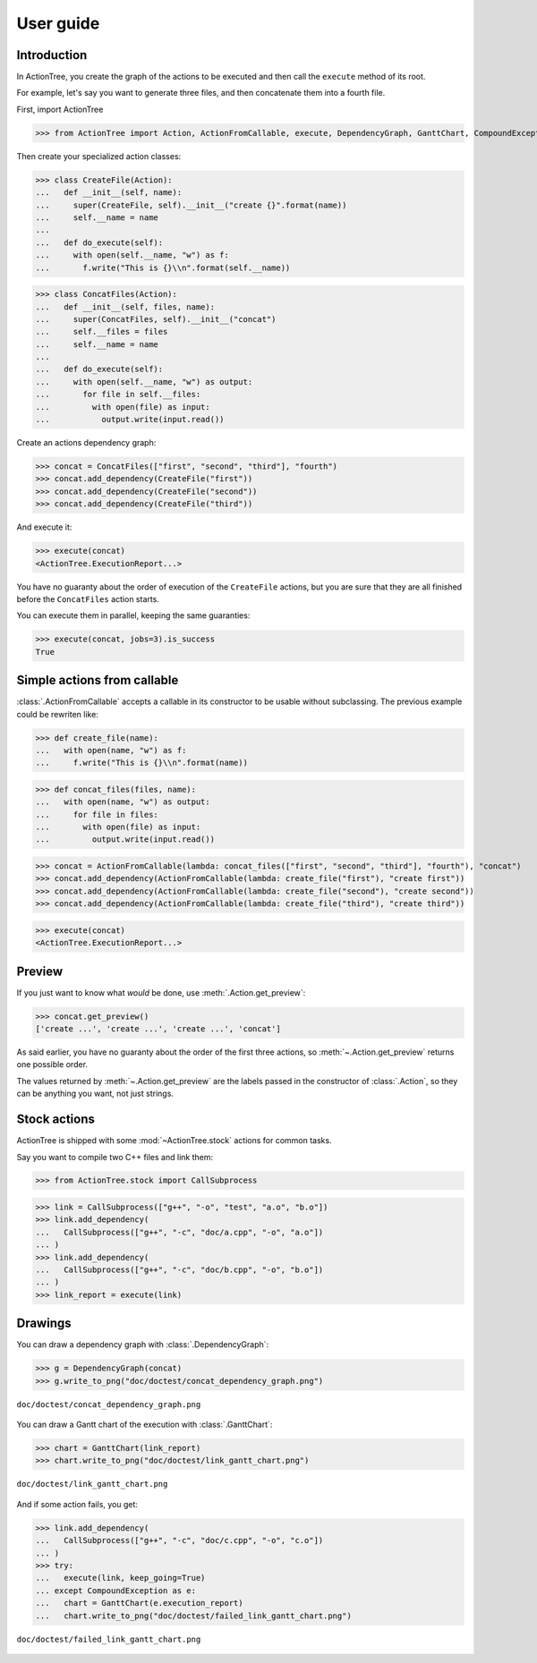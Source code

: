 ==========
User guide
==========

Introduction
============

In ActionTree, you create the graph of the actions to be executed and then call the ``execute`` method of its root.

For example, let's say you want to generate three files, and then concatenate them into a fourth file.

First, import ActionTree

>>> from ActionTree import Action, ActionFromCallable, execute, DependencyGraph, GanttChart, CompoundException

Then create your specialized action classes:

>>> class CreateFile(Action):
...   def __init__(self, name):
...     super(CreateFile, self).__init__("create {}".format(name))
...     self.__name = name
...
...   def do_execute(self):
...     with open(self.__name, "w") as f:
...       f.write("This is {}\\n".format(self.__name))

>>> class ConcatFiles(Action):
...   def __init__(self, files, name):
...     super(ConcatFiles, self).__init__("concat")
...     self.__files = files
...     self.__name = name
...
...   def do_execute(self):
...     with open(self.__name, "w") as output:
...       for file in self.__files:
...         with open(file) as input:
...           output.write(input.read())

Create an actions dependency graph:

>>> concat = ConcatFiles(["first", "second", "third"], "fourth")
>>> concat.add_dependency(CreateFile("first"))
>>> concat.add_dependency(CreateFile("second"))
>>> concat.add_dependency(CreateFile("third"))

And execute it:

>>> execute(concat)
<ActionTree.ExecutionReport...>

You have no guaranty about the order of execution of the ``CreateFile`` actions,
but you are sure that they are all finished before the ``ConcatFiles`` action starts.

You can execute them in parallel, keeping the same guaranties:

>>> execute(concat, jobs=3).is_success
True

.. testcleanup::

    import os
    os.unlink("first")
    os.unlink("second")
    os.unlink("third")
    os.unlink("fourth")

Simple actions from callable
============================

:class:`.ActionFromCallable` accepts a callable in its constructor to be usable without subclassing.
The previous example could be rewriten like:

>>> def create_file(name):
...   with open(name, "w") as f:
...     f.write("This is {}\\n".format(name))

>>> def concat_files(files, name):
...   with open(name, "w") as output:
...     for file in files:
...       with open(file) as input:
...         output.write(input.read())

>>> concat = ActionFromCallable(lambda: concat_files(["first", "second", "third"], "fourth"), "concat")
>>> concat.add_dependency(ActionFromCallable(lambda: create_file("first"), "create first"))
>>> concat.add_dependency(ActionFromCallable(lambda: create_file("second"), "create second"))
>>> concat.add_dependency(ActionFromCallable(lambda: create_file("third"), "create third"))

>>> execute(concat)
<ActionTree.ExecutionReport...>

Preview
=======

If you just want to know what *would* be done, use :meth:`.Action.get_preview`:

>>> concat.get_preview()
['create ...', 'create ...', 'create ...', 'concat']

As said earlier, you have no guaranty about the order of the first three actions,
so :meth:`~.Action.get_preview` returns one possible order.

The values returned by :meth:`~.Action.get_preview` are the labels passed in the constructor of :class:`.Action`,
so they can be anything you want, not just strings.

Stock actions
=============

ActionTree is shipped with some :mod:`~ActionTree.stock` actions for common tasks.

Say you want to compile two C++ files and link them:

>>> from ActionTree.stock import CallSubprocess

>>> link = CallSubprocess(["g++", "-o", "test", "a.o", "b.o"])
>>> link.add_dependency(
...   CallSubprocess(["g++", "-c", "doc/a.cpp", "-o", "a.o"])
... )
>>> link.add_dependency(
...   CallSubprocess(["g++", "-c", "doc/b.cpp", "-o", "b.o"])
... )
>>> link_report = execute(link)

.. testcleanup::

    os.unlink("a.o")
    os.unlink("b.o")
    os.unlink("test")

Drawings
========

You can draw a dependency graph with :class:`.DependencyGraph`:

>>> g = DependencyGraph(concat)
>>> g.write_to_png("doc/doctest/concat_dependency_graph.png")

.. figure:: doctest/concat_dependency_graph.png
    :align: center

    ``doc/doctest/concat_dependency_graph.png``

You can draw a Gantt chart of the execution with :class:`.GanttChart`:

>>> chart = GanttChart(link_report)
>>> chart.write_to_png("doc/doctest/link_gantt_chart.png")

.. figure:: doctest/link_gantt_chart.png
    :align: center

    ``doc/doctest/link_gantt_chart.png``

And if some action fails, you get:

>>> link.add_dependency(
...   CallSubprocess(["g++", "-c", "doc/c.cpp", "-o", "c.o"])
... )
>>> try:
...   execute(link, keep_going=True)
... except CompoundException as e:
...   chart = GanttChart(e.execution_report)
...   chart.write_to_png("doc/doctest/failed_link_gantt_chart.png")

.. figure:: doctest/failed_link_gantt_chart.png
    :align: center

    ``doc/doctest/failed_link_gantt_chart.png``
